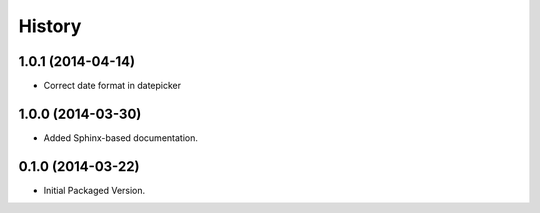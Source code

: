 .. :changelog:

History
-------

1.0.1 (2014-04-14)
++++++++++++++++++

* Correct date format in datepicker

1.0.0 (2014-03-30)
++++++++++++++++++

* Added Sphinx-based documentation.

0.1.0 (2014-03-22)
++++++++++++++++++++

* Initial Packaged Version.
